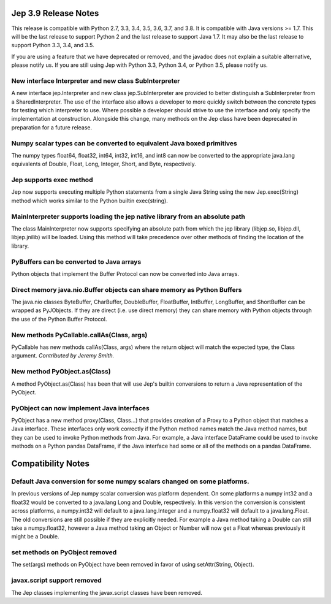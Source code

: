 Jep 3.9 Release Notes
*********************
This release is compatible with Python 2.7, 3.3, 3.4, 3.5, 3.6, 3.7, and 3.8.
It is compatible with Java versions >= 1.7. This will be the last release
to support Python 2 and the last release to support Java 1.7.   It may also be
the last release to support Python 3.3, 3.4, and 3.5.

If you are using a feature that we have deprecated or removed, and the
javadoc does not explain a suitable alternative, please notify us. If you are
still using Jep with Python 3.3, Python 3.4, or Python 3.5, please
notify us.


New interface Interpreter and new class SubInterpreter
~~~~~~~~~~~~~~~~~~~~~~~~~~~~~~~~~~~~~~~~~~~~~~~~~~~~~~
A new interface jep.Interpreter and new class jep.SubInterpreter are provided
to better distinguish a SubInterpreter from a SharedInterpreter. The use of
the interface also allows a developer to more quickly switch between the
concrete types for testing which interpreter to use. Where possible a
developer should strive to use the interface and only specify the 
implementation at construction.  Alongside this change, many methods on
the Jep class have been deprecated in preparation for a future release.


Numpy scalar types can be converted to equivalent Java boxed primitives
~~~~~~~~~~~~~~~~~~~~~~~~~~~~~~~~~~~~~~~~~~~~~~~~~~~~~~~~~~~~~~~~~~~~~~~
The numpy types float64, float32, int64, int32, int16, and int8 can now be
converted to the appropriate java.lang equivalents of Double, Float, Long,
Integer, Short, and Byte, respectively.


Jep supports exec method
~~~~~~~~~~~~~~~~~~~~~~~~
Jep now supports executing multiple Python statements from a single Java
String using the new Jep.exec(String) method which works similar to the
Python builtin exec(string).


MainInterpreter supports loading the jep native library from an absolute path
~~~~~~~~~~~~~~~~~~~~~~~~~~~~~~~~~~~~~~~~~~~~~~~~~~~~~~~~~~~~~~~~~~~~~~~~~~~~~
The class MainInterpreter now supports specifying an absolute path from which
the jep library (libjep.so, libjep.dll, libjep.jnilib) will be loaded.
Using this method will take precedence over other methods of finding the
location of the library.


PyBuffers can be converted to Java arrays
~~~~~~~~~~~~~~~~~~~~~~~~~~~~~~~~~~~~~~~~~~~~~~~~~~~
Python objects that implement the Buffer Protocol can now be converted into
Java arrays.


Direct memory java.nio.Buffer objects can share memory as Python Buffers
~~~~~~~~~~~~~~~~~~~~~~~~~~~~~~~~~~~~~~~~~~~~~~~~~~~~~~~~~~~~~~~~~~~~~~~~
The java.nio classes ByteBuffer, CharBuffer, DoubleBuffer, FloatBuffer,
IntBuffer, LongBuffer, and ShortBuffer can be wrapped as PyJObjects. If
they are direct (i.e. use direct memory) they can share memory with Python
objects through the use of the Python Buffer Protocol.


New methods PyCallable.callAs(Class, args)
~~~~~~~~~~~~~~~~~~~~~~~~~~~~~~~~~~~~~~~~~~
PyCallable has new methods callAs(Class, args) where the return object will
match the expected type, the Class argument.
*Contributed by Jeremy Smith.*


New method PyObject.as(Class)
~~~~~~~~~~~~~~~~~~~~~~~~~~~~~
A method PyObject.as(Class) has been that will use Jep's builtin conversions
to return a Java representation of the PyObject.


PyObject can now implement Java interfaces
~~~~~~~~~~~~~~~~~~~~~~~~~~~~~~~~~~~~~~~~~~
PyObject has a new method proxy(Class, Class...) that provides creation of
a Proxy to a Python object that matches a Java interface. These interfaces
only work correctly if the Python method names match the Java method names,
but they can be used to invoke Python methods from Java. For example, a Java
interface DataFrame could be used to invoke methods on a Python pandas
DataFrame, if the Java interface had some or all of the methods on a pandas
DataFrame.


Compatibility Notes
*******************

Default Java conversion for some numpy scalars changed on some platforms.
~~~~~~~~~~~~~~~~~~~~~~~~~~~~~~~~~~~~~~~~~~~~~~~~~~~~~~~~~~~~~~~~~~~~~~~~~
In previous versions of Jep numpy scalar conversion was platform dependent. On
some platforms a numpy int32 and a float32 would be converted to a java.lang 
Long and Double, respectively. In this version the conversion is consistent
across platforms, a numpy.int32 will default to a java.lang.Integer and a
numpy.float32 will default to a java.lang.Float. The old conversions are still
possible if they are explicitly needed. For example a Java method taking a
Double can still take a numpy.float32, however a Java method taking an Object
or Number will now get a Float whereas previously it might be a Double.


set methods on PyObject removed
~~~~~~~~~~~~~~~~~~~~~~~~~~~~~~~
The set(args) methods on PyObject have been removed in favor of using
setAttr(String, Object).


javax.script support removed
~~~~~~~~~~~~~~~~~~~~~~~~~~~~
The Jep classes implementing the javax.script classes have been removed.

